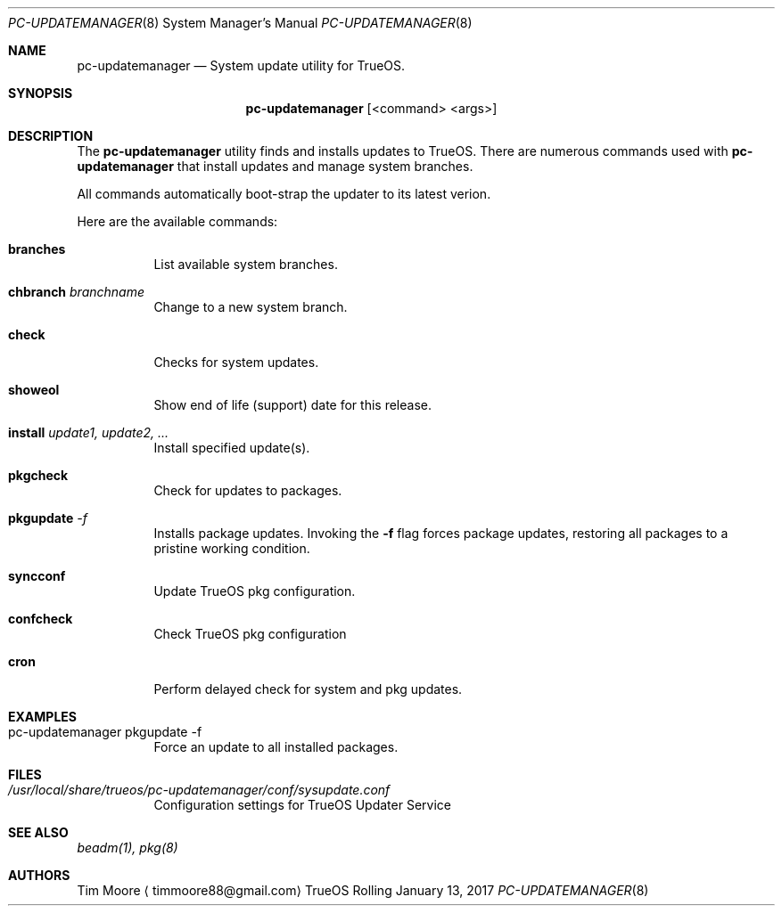 .Dd January 13, 2017
.Dt PC-UPDATEMANAGER 8
.Os TrueOS Rolling Release
.\"----------------------------------------------------------------
.Sh NAME
.Nm pc-updatemanager
.Nd System update utility for TrueOS.
.\"----------------------------------------------------------------
.Sh SYNOPSIS
.Nm
.Op <command> <args>
.\"----------------------------------------------------------------
.Sh DESCRIPTION
The
.Nm
utility finds and installs updates to TrueOS.
There are numerous commands used with
.Nm
that install updates and manage system branches.
.Pp
.\" Here are the options:
All commands automatically boot-strap the updater to its latest verion.
.Pp
Here are the available commands:
.Bl -tag -width indent
.It Ic branches
List available system branches.
.It Ic chbranch Ar branchname
Change to a new system branch.
.It Ic check
Checks for system updates.
.It Ic showeol
Show end of life (support) date for this release.
.It Ic install Ar update1, update2, ...
Install specified update(s).
.It Ic pkgcheck
Check for updates to packages.
.It Ic pkgupdate Ar -f
Installs package updates. Invoking the
.Fl f
flag forces package updates, restoring all packages to a pristine working condition.
.It Ic syncconf
Update TrueOS pkg configuration.
.It Ic confcheck
Check TrueOS pkg configuration
.It Ic cron
Perform delayed check for system and pkg updates.
.\"----------------------------------------------------------------
.Sh EXAMPLES
.Bl -tag -width indent
.It pc-updatemanager pkgupdate -f
Force an update to all installed packages.
.\"----------------------------------------------------------------
.Sh FILES
.Bl -tag -width indent
.It Pa /usr/local/share/trueos/pc-updatemanager/conf/sysupdate.conf
Configuration settings for TrueOS Updater Service
.\"----------------------------------------------------------------
.Sh SEE ALSO
.Xr beadm(1),
.Xr pkg(8)
.\"----------------------------------------------------------------
.Sh AUTHORS
.An Tim Moore
.Aq timmoore88@gmail.com
